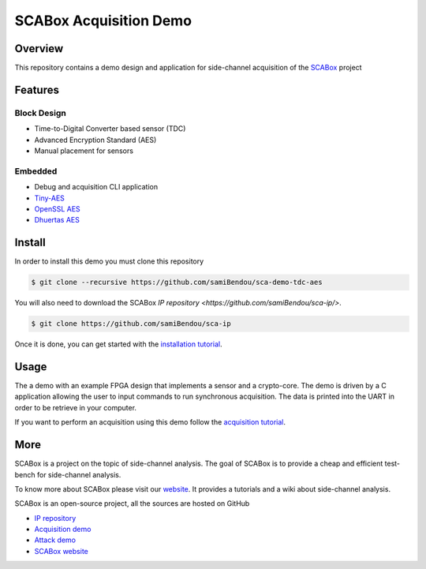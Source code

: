 SCABox Acquisition Demo
***************************************************************

Overview
===============================================================

This repository contains a demo design and application for side-channel acquisition of the 
`SCABox <https://samibendou.github.io/sca_framework/>`_ project

Features
===============================================================

Block Design
---------------------------------------------------------------

- Time-to-Digital Converter based sensor (TDC)
- Advanced Encryption Standard (AES)
- Manual placement for sensors

Embedded
---------------------------------------------------------------

- Debug and acquisition CLI application
- `Tiny-AES <https://github.com/kokke/tiny-AES-c>`_
- `OpenSSL AES <https://www.openssl.org/>`_
- `Dhuertas AES <https://github.com/dhuertas/AES>`_

Install
===============================================================

In order to install this demo you must clone this repository

.. code-block:: shell

    $ git clone --recursive https://github.com/samiBendou/sca-demo-tdc-aes

You will also need to download the SCABox `IP repository <https://github.com/samiBendou/sca-ip/>`.

.. code-block:: shell

    $ git clone https://github.com/samiBendou/sca-ip

Once it is done, you can get started with the `installation tutorial <https://samibendou.github.io/sca_framework/tuto/installation.html>`_.

Usage
===============================================================

The a demo with an example FPGA design that implements a sensor and a crypto-core.
The demo is driven by a C application allowing the user to input commands to run synchronous acquisition.
The data is printed into the UART in order to be retrieve in your computer.

If you want to perform an acquisition using this demo follow the `acquisition tutorial <https://samibendou.github.io/sca_framework/tuto/acquisition.html>`_.

More
===============================================================

SCABox is a project on the topic of side-channel analysis.
The goal of SCABox is to provide a cheap and efficient test-bench for side-channel analysis.

To know more about SCABox please visit our `website <https://samibendou.github.io/sca_framework/>`_.
It provides a tutorials and a wiki about side-channel analysis.

SCABox is an open-source project, all the sources are hosted on GitHub

- `IP repository <https://github.com/samiBendou/sca-ip/>`_
- `Acquisition demo <https://github.com/samiBendou/sca-demo-tdc-aes/>`_
- `Attack demo <https://github.com/samiBendou/sca-automation/>`_
- `SCABox website  <https://github.com/samiBendou/sca_framework/>`_